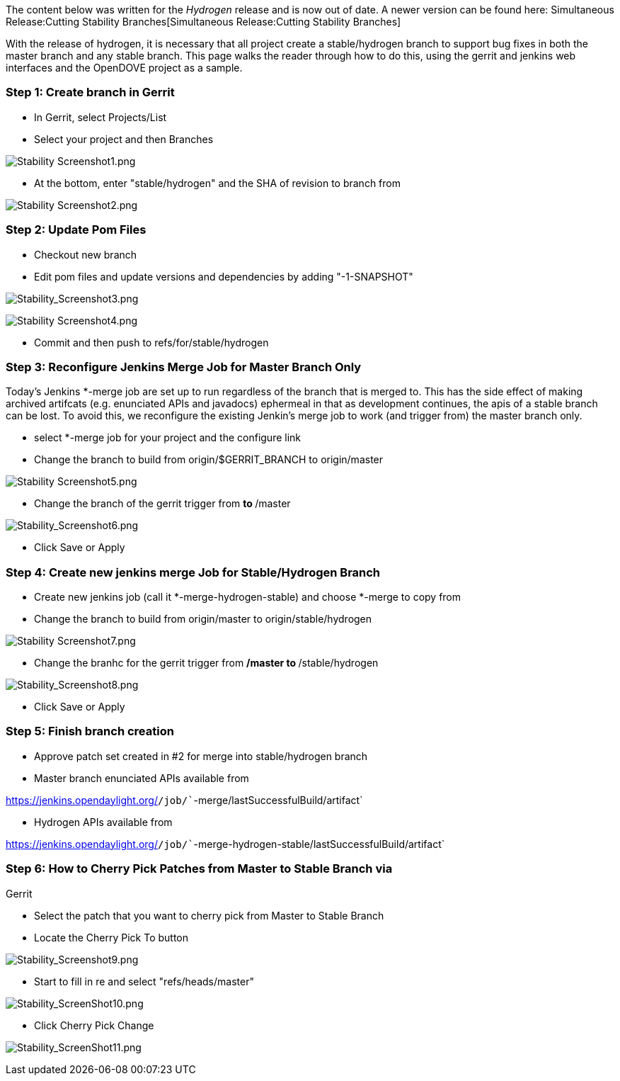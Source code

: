 The content below was written for the _Hydrogen_ release and is now out
of date. A newer version can be found here:
Simultaneous Release:Cutting Stability Branches[Simultaneous
Release:Cutting Stability Branches]

With the release of hydrogen, it is necessary that all project create a
stable/hydrogen branch to support bug fixes in both the master branch
and any stable branch. This page walks the reader through how to do
this, using the gerrit and jenkins web interfaces and the OpenDOVE
project as a sample.

[[step-1-create-branch-in-gerrit]]
=== Step 1: Create branch in Gerrit

* In Gerrit, select Projects/List
* Select your project and then Branches

image:Stability Screenshot1.png[Stability Screenshot1.png,title="Stability Screenshot1.png"]

* At the bottom, enter "stable/hydrogen" and the SHA of revision to
branch from

image:Stability Screenshot2.png[Stability Screenshot2.png,title="Stability Screenshot2.png"]

[[step-2-update-pom-files]]
=== Step 2: Update Pom Files

* Checkout new branch
* Edit pom files and update versions and dependencies by adding
"-1-SNAPSHOT"

image:Stability_Screenshot3.png[Stability_Screenshot3.png,title="Stability_Screenshot3.png"]

image:Stability Screenshot4.png[Stability Screenshot4.png,title="Stability Screenshot4.png"]

* Commit and then push to refs/for/stable/hydrogen

[[step-3-reconfigure-jenkins-merge-job-for-master-branch-only]]
=== Step 3: Reconfigure Jenkins Merge Job for Master Branch Only

Today's Jenkins *-merge job are set up to run regardless of the branch
that is merged to. This has the side effect of making archived artifcats
(e.g. enunciated APIs and javadocs) ephermeal in that as development
continues, the apis of a stable branch can be lost. To avoid this, we
reconfigure the existing Jenkin's merge job to work (and trigger from)
the master branch only.

* select *-merge job for your project and the configure link
* Change the branch to build from origin/$GERRIT_BRANCH to origin/master

image:Stability Screenshot5.png[Stability Screenshot5.png,title="Stability Screenshot5.png"]

* Change the branch of the gerrit trigger from ** to **/master

image:Stability_Screenshot6.png[Stability_Screenshot6.png,title="Stability_Screenshot6.png"]

* Click Save or Apply

[[step-4-create-new-jenkins-merge-job-for-stablehydrogen-branch]]
=== Step 4: Create new jenkins merge Job for Stable/Hydrogen Branch

* Create new jenkins job (call it *-merge-hydrogen-stable) and choose
*-merge to copy from
* Change the branch to build from origin/master to
origin/stable/hydrogen

image:Stability Screenshot7.png[Stability Screenshot7.png,title="Stability Screenshot7.png"]

* Change the branhc for the gerrit trigger from **/master to
**/stable/hydrogen

image:Stability_Screenshot8.png[Stability_Screenshot8.png,title="Stability_Screenshot8.png"]

* Click Save or Apply

[[step-5-finish-branch-creation]]
=== Step 5: Finish branch creation

* Approve patch set created in #2 for merge into stable/hydrogen branch
* Master branch enunciated APIs available from

https://jenkins.opendaylight.org/[`https://jenkins.opendaylight.org/`]`/job/``-merge/lastSuccessfulBuild/artifact`

* Hydrogen APIs available from

https://jenkins.opendaylight.org/[`https://jenkins.opendaylight.org/`]`/job/``-merge-hydrogen-stable/lastSuccessfulBuild/artifact`

[[step-6-how-to-cherry-pick-patches-from-master-to-stable-branch-via-gerrit]]
=== Step 6: How to Cherry Pick Patches from Master to Stable Branch via
Gerrit

* Select the patch that you want to cherry pick from Master to Stable
Branch
* Locate the Cherry Pick To button

image:Stability_Screenshot9.png[Stability_Screenshot9.png,title="Stability_Screenshot9.png"]

* Start to fill in re and select "refs/heads/master"

image:Stability_ScreenShot10.png[Stability_ScreenShot10.png,title="Stability_ScreenShot10.png"]

* Click Cherry Pick Change

image:Stability_ScreenShot11.png[Stability_ScreenShot11.png,title="Stability_ScreenShot11.png"]
